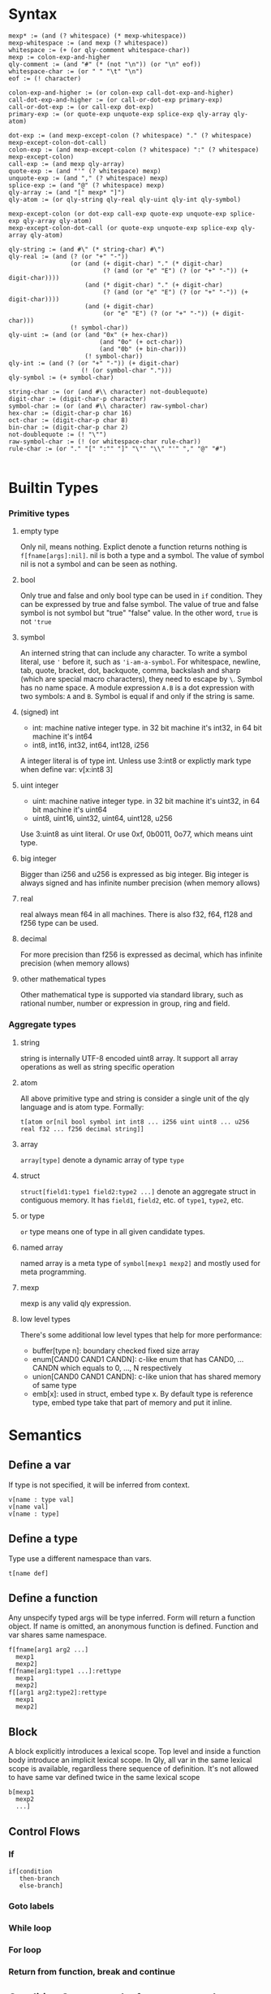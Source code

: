 
* Syntax
#+BEGIN_SRC
mexp* := (and (? whitespace) (* mexp-whitespace))
mexp-whitespace := (and mexp (? whitespace))
whitespace := (+ (or qly-comment whitespace-char))
mexp := colon-exp-and-higher
qly-comment := (and "#" (* (not "\n")) (or "\n" eof))
whitespace-char := (or " " "\t" "\n")
eof := (! character)

colon-exp-and-higher := (or colon-exp call-dot-exp-and-higher)
call-dot-exp-and-higher := (or call-or-dot-exp primary-exp)
call-or-dot-exp := (or call-exp dot-exp)
primary-exp := (or quote-exp unquote-exp splice-exp qly-array qly-atom)

dot-exp := (and mexp-except-colon (? whitespace) "." (? whitespace) mexp-except-colon-dot-call)
colon-exp := (and mexp-except-colon (? whitespace) ":" (? whitespace) mexp-except-colon)
call-exp := (and mexp qly-array)
quote-exp := (and "'" (? whitespace) mexp)
unquote-exp := (and "," (? whitespace) mexp)
splice-exp := (and "@" (? whitespace) mexp)
qly-array := (and "[" mexp* "]")
qly-atom := (or qly-string qly-real qly-uint qly-int qly-symbol)

mexp-except-colon (or dot-exp call-exp quote-exp unquote-exp splice-exp qly-array qly-atom)
mexp-except-colon-dot-call (or quote-exp unquote-exp splice-exp qly-array qly-atom)

qly-string := (and #\" (* string-char) #\")
qly-real := (and (? (or "+" "-"))
                 (or (and (+ digit-char) "." (* digit-char)
                          (? (and (or "e" "E") (? (or "+" "-")) (+ digit-char))))
                     (and (* digit-char) "." (+ digit-char)
                          (? (and (or "e" "E") (? (or "+" "-")) (+ digit-char))))
                     (and (+ digit-char)
                          (or "e" "E") (? (or "+" "-")) (+ digit-char)))
                 (! symbol-char))
qly-uint := (and (or (and "0x" (+ hex-char))
                         (and "0o" (+ oct-char))
                         (and "0b" (+ bin-char)))
                     (! symbol-char))
qly-int := (and (? (or "+" "-")) (+ digit-char)
                    (! (or symbol-char ".")))
qly-symbol := (+ symbol-char)

string-char := (or (and #\\ character) not-doublequote)
digit-char := (digit-char-p character)
symbol-char := (or (and #\\ character) raw-symbol-char)
hex-char := (digit-char-p char 16)
oct-char := (digit-char-p char 8)
bin-char := (digit-char-p char 2)
not-doublequote := (! "\"")
raw-symbol-char := (! (or whitespace-char rule-char))
rule-char := (or "." "[" ":"" "]" "\"" "\\" "'" "," "@" "#")

#+END_SRC

* Builtin Types
*** Primitive types
**** empty type
Only nil, means nothing. Explict denote a function returns nothing is ~f[fname[args]:nil]~. nil is both a type and a symbol. The value of symbol nil is not a symbol and can be seen as nothing.
**** bool
     Only true and false and only bool type can be used in ~if~ condition. They can be expressed by true and false symbol. The value of true and false symbol is not symbol but "true" "false" value. In the other word, ~true~ is not ~'true~
**** symbol
     An interned string that can include any character. To write a symbol literal, use ~'~ before it, such as ~'i-am-a-symbol~. For whitespace, newline, tab, quote, bracket, dot, backquote, comma, backslash and sharp (which are special macro characters), they need to escape by ~\~. Symbol has no name space. A module expression ~A.B~ is a dot expression with two symbols: ~A~ and ~B~. Symbol is equal if and only if the string is same.
**** (signed) int
     - int: machine native integer type. in 32 bit machine it's int32, in 64 bit machine it's int64
     - int8, int16, int32, int64, int128, i256

     A integer literal is of type int. Unless use 3:int8 or explictly mark type when define var: v[x:int8 3]
**** uint integer
     - uint: machine native integer type. in 32 bit machine it's uint32, in 64 bit machine it's uint64
     - uint8, uint16, uint32, uint64, uint128, u256

     Use 3:uint8 as uint literal. Or use 0xf, 0b0011, 0o77, which means uint type.
**** big integer
     Bigger than i256 and u256 is expressed as big integer. Big integer is always signed and has infinite number precision (when memory allows)
**** real
     real always mean f64 in all machines. There is also f32, f64, f128 and f256 type can be used.
**** decimal
     For more precision than f256 is expressed as decimal, which has infinite precision (when memory allows)
**** other mathematical types
     Other mathematical type is supported via standard library, such as rational number, number or expression in group, ring and field.
*** Aggregate types
**** string
     string is internally UTF-8 encoded uint8 array. It support all array operations as well as string specific operation
**** atom
     All above primitive type and string is consider a single unit of the qly language and is atom type. Formally:
     #+BEGIN_SRC
t[atom or[nil bool symbol int int8 ... i256 uint uint8 ... u256 real f32 ... f256 decimal string]]
     #+END_SRC

**** array
     ~array[type]~ denote a dynamic array of type ~type~
**** struct
     ~struct[field1:type1 field2:type2 ...]~ denote an aggregate struct in contiguous memory. It has ~field1~, ~field2~, etc. of ~type1~, ~type2~, etc.
**** or type
     ~or~ type means one of type in all given candidate types.
**** named array
     named array is a meta type of ~symbol[mexp1 mexp2]~ and mostly used for meta programming.
**** mexp
     mexp is any valid qly expression.
**** low level types
     There's some additional low level types that help for more performance:
     - buffer[type n]: boundary checked fixed size array
     - enum[CAND0 CAND1 CANDN]: c-like enum that has CAND0, ... CANDN which equals to 0, ..., N respectively
     - union[CAND0 CAND1 CANDN]: c-like union that has shared memory of same type
     - emb[x]: used in struct, embed type x. By default type is reference type, embed type take that part of memory and put it inline.
* Semantics
** Define a var
   If type is not specified, it will be inferred from context.
   #+BEGIN_SRC
v[name : type val]
v[name val]
v[name : type]
   #+END_SRC

** Define a type
   Type use a different namespace than vars.
   #+BEGIN_SRC
t[name def]
   #+END_SRC

** Define a function
   Any unspecify typed args will be type inferred. Form will return a function object. If name is omitted, an anonymous function is defined. Function and var shares same namespace.
   #+BEGIN_SRC
f[fname[arg1 arg2 ...]
  mexp1
  mexp2]
f[fname[arg1:type1 ...]:rettype
  mexp1
  mexp2]
f[[arg1 arg2:type2]:rettype
  mexp1
  mexp2]
   #+END_SRC

** Block
   A block explicitly introduces a lexical scope. Top level and inside a function body introduce an implicit lexical scope. In Qly, all var in the same lexical scope is available, regardless there sequence of definition. It's not allowed to have same var defined twice in the same lexical scope
   #+BEGIN_SRC
b[mexp1
  mexp2
  ...]
   #+END_SRC

** Control Flows
*** If
    #+BEGIN_SRC
if[condition
   then-branch
   else-branch]
    #+END_SRC

*** Goto labels

*** While loop

*** For loop

*** Return from function, break and continue

** Condition System: todo, for now use only return

** Generic Function and Protocol Types
   Generic Function is function defined with same name, same length of arguments but different types. It's a general way to achieve polymorphism. Any collection of Generic Function implictly determines a Protocol Type. Implicit Protocol Type can be named to Explicit Protocol Type. Both Implicit and Explicit Protocol Type is used by Qly Compiler to do type inference, if a value is not specified a type and used as arguments as one or more generic functions. The difference between a Protocol Type to a Trait or an Interface in other programming language is Protocol Type is more general that it can polymorphic on more than one arguments. Therefore, there's no such concept as ~self~ of ~this~ in a generic function (method in other lnguages), instead, all arguments can be specialized and polymorphic to different type. For convininience purpose, qly has a ~.~ syntax sugar, which will convert a ~a.b[c]~ call to ~b[a c]~ so it looks as simple as a method call and you can always consider first argument of a generic function as `self`

   To define a protocol type, use
   #+BEGIN_SRC
t[protocol-name
  p[[type-arg1 type-arg2 ...]
    f[name1 [type-arg1 known-type1 ...]:rettype]
    f[name2 [type-arg1 type-arg2 known-type2 ...]:rettype2]]]
   #+END_SRC

   one argument can be bind by a protocol type of a partial protocol type, such as ~a:protocol-type1~ (if protocol-type1 just has one type arg that's just a. this is same as interface in other language). ~a:protocol2[a str]~ means ~a~ satisfy a protocol type that, together with str obey protocol2.

   If a and b together satisfy a protocol type X and we want to indicate that in the type annotation, we can do:
   #+BEGIN_SRC
f[fname [a:X.a b:X.b] ...]
t[protocol2
  p[arg
    f[name1 [X.a X.b arg]]]]
   #+END_SRC

   And in protocol type definition you need specify types, but in function definition it's often can be omit and type inferencer will inference the type.

* Extensions
** Parser macro
** Macro
   Macro itself is a simple concept, a macro transfer some code to other code. It's definiton looks like a function definition, takes exprs as argument and returns transformed expression. For example, suppose we have ~while~ and would like to define a infinite loop ~loop~:
   #+BEGIN_SRC
m[loop[exprs:[mexp]]
  'while[true @exprs]]
   #+END_SRC

   It took an array of mexp as argument and return tranformed expr: a ~while[true]~ with exprs inserted inside as body of ~while~. Same as call a function, if the last (here the only one) argument is an array, it can be passed as multiple arguments and qly will form it to an array. Returned expression need to be quoted, otherwise they'll be executed during computing what it'll expand to, i.e. here it must return a mexp, that is quote[mexp] evaluated to, if it were just ~while[true ...]~, This infinite loop will executed right now. It's therefore very similar to macros in lisp.

But when come to debugging, macros in other programming language can become a headache. There're two macro related debugging problems:
- macro expanding might be not as what you expected
- macro expanding is correct, but the expanded code logic is wrong (if you were not using macro but manually write expanded version of code, you'll encounter same error)

Problem 1 is addressed in lisp by ~macroexpand~ and ~macroexpand-1~, to see how macro expand looks like given specific exprs as input. You can therefore write unit test to ensure macro is expanded in an expected way. It's recommend to write this kind of test before trying to use macro to avoid problem 1, except when macro logic is trivial. Qly also has macro typed that can catch you invalid arguments. For example, you require some argument must be a dot exp.

Problem 2 is not handled properly in any existing programming language. The headache looks like this, say some programmer write code to use ~loop~ and there's a semantic error in the body of loop. In all other programming language, due to macro expand already happened. compiler will tell you something wrong in the body of ~while~. But, you'll see there's no ~while~ and realized macro defined ~loop~ isn't really a builtin operator that has same level of support like other qly builtin operator. This is both bad aesthically and practically. In practice, there's complicated macros that expands to macros that expands to macros and result code will look very different, and likely very lengthy than original macro code. Then, if somewhere there's a compile error or runtime error, what compiler / stack trace shown will become very confusing. Qly address this problem by maintain three levels of code in compiler and debug build. The lowest level is all macro is fully expanded as if there's no macro, this is same to other programming languages. The middle level expand macro one level, this helps if you want to debug your macro expanding and the code at same time. The highest and default level, is directly show error in the unexpanded form of expression, as if the macro used is just another builtin operator. For example:
#+BEGIN_SRC
f[doing-x[]]
loop[doing-x[]
     doing-y[]]
#+END_SRC
will give a compilation error:
#+BEGIN_SRC
in line 3, col 6, in ~loop~, ~doing-y~ is not defined.
#+END_SRC

This is exactly same as if loop were a builtin operator ~while~. This is even true with qly debugger, when you step, you're step expressions in ~loop~, not the orginal ~while~. Therefore you can freely extend qly with macros and all macros will look like native part of the language. If you have ensured correctness via unit tests, you don't need middle level and lowest level at all.

Let's assume ~while~ were not part of qly language, instead ~if~, ~break~ and ~loop~ were. In this case we can define ~while~ as:
#+BEGIN_SRC
m[while[condition:mexp body:[mexp]]
  '[loop [if not[,mexp]
             break[]]
         @body]]

#+END_SRC

Now if you step into while, you'll step from mexp to body of mexps, ~if~ and ~break~ is simply not visible. Also qly run full context type inference on macro definitions, it will figure out ~mexp~ evaluated to ~bool~ because it passed to argument to builtin function ~not~, therefore if you writes:
#+BEGIN_SRC
while[1
      blah[]]
#+END_SRC
Qly gives compilation error because =1 is not of type bool=.
** Generics
   There is no generic types in qly. Instead, generic is a kind of code generation that just a special case of macros. There's helper library to define generic types with macros.
** Compiler macro

* Runtime
** Memory System
*** Default: ARC, auto move and manual weak ref
    This is a balanced setup that good for most situation, only consider use GC when there's a lot of weak reference. Only consider use manual memory management when extreme high performance or low memory usages such as very limited embeded environment.

    When access to a variable, if compiler detects no further access to original variable happens, it's been moved to new var or new location. Otherwise, an automatic reference counting (ARC) happens. If in ARC case and there's a need for circular reference, use explicit weak reference to avoid circle. The syntax is ~r[source]~

    Rust style move-by-default, explicit-Arc memory management is a bad design. User often end up with a lot of Arc in a complex program. In the case of simple program where move is enough, qly compiler is smart enough to optimize an Arc to a move. In both case it's as efficient as Rust but more convinient to the programmer.
*** TODO Lazy Cyclic Reference Counting?
*** GC
*** Manual

** Raw memory and register operation

** Syscall

** FFI

* Standard Library
** Thread
** Async IO
** Data Structures
** io
** net
** math, on cpu, gpu and quantum
** x
** opengl
** browser

* Compilation
** Full context type inference
   Assume there is a function ~print[x:str]~ and another function ~print[x:int32]~, a function ~+[x:int y:int]~ and also ~append[x:str y:str]~. We have following snippet:
   #+BEGIN_SRC
f[print-fancy[x]
  print[x]
  print[aaa]
  print[append[x ccc""]]]
#+END_SRC

Inferencer knows:
#+BEGIN_SRC
x: print-protocol, where print[a:print-protocol]
x: str
#+END_SRC
two restrictions doesn't conflict, and infer to ~x:str~, and we also know ~print-fancy: f[str]:nil~

In general:
- from a function call of known type, we know types of every arguments
- from a general-function call of known type, we know types of non specialized arguments, and protocol type of specialized arguments
- If argument is an expression, we trying to further infer type of argument occur in expression
- If argument is a var, we infer this var to be of that type
- If a var is inferred with multiple type, they must be all satisfied or it's a compile time type error

If there's recursive function, thing is more difficult
#+BEGIN_SRC
f[fun1[a b]
  g[a h[b]]]

f[g[a b]
  [if =[a 1]
      fun1[a h[b]]]
      fun1[-[a 1] h[b]]]

f[h[c]
  3]
#+END_SRC

Type inference from top level:
#+BEGIN_SRC
fun1: [? ?]:?
g:[? ?]:?
h:[?]:?
#+END_SRC

Go inside fun1:
#+BEGIN_SRC
fun1: [a1 a3]:r1
g:[a1 a2]:r1
h:[a3]:a2
#+END_SRC

Go inside g:
#+BEGIN_SRC
a1: int
a3: a2
fun1: [int a2]:r1
g: [int a2]:r1
h: [a2]:a2
#+END_SRC

Go inside h:
#+BEGIN_SRC
a2: int
r1: ?
#+END_SRC

Type inference priorities:
1. orignal var type annotation, function args type annotation
2. if a function args or var missing type annotation, how is it been used.

** Apply extensions
** Coolgate IR
** x86 target
** arm target
** risc-v target
** GPGPU target
** quantum target
** Wasm target
